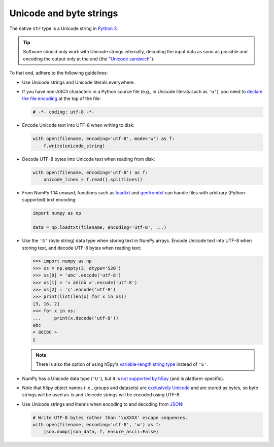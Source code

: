 .. _unicode:

Unicode and byte strings
========================

The native ``str`` type is a Unicode string in
`Python 3 <https://docs.python.org/3/howto/unicode.html>`__.

.. tip::

    Software should only work with Unicode strings internally, decoding the
    input data as soon as possible and encoding the output only at the end
    (the "`Unicode sandwich <http://nedbatchelder.com/text/unipain.html>`__").

To that end, adhere to the following guidelines:

+ Use Unicode strings and Unicode literals everywhere.

+ If you have non-ASCII characters in a Python source file (e.g., in Unicode
  literals such as ``'α'``), you need to
  `declare the file encoding <https://www.python.org/dev/peps/pep-0263/>`__ at
  the top of the file:

  .. code-block:: python

     # -*- coding: utf-8 -*-

+ Encode Unicode text into UTF-8 when writing to disk:

  .. code-block:: python

     with open(filename, encoding='utf-8', mode='w') as f:
         f.write(unicode_string)

+ Decode UTF-8 bytes into Unicode text when reading from disk:

  .. code-block:: python

     with open(filename, encoding='utf-8') as f:
         unicode_lines = f.read().splitlines()

+ From NumPy 1.14 onward, functions such as
  `loadtxt <http://docs.scipy.org/doc/numpy-1.14.0/reference/generated/numpy.loadtxt.html>`__
  and
  `genfromtxt <http://docs.scipy.org/doc/numpy-1.14.0/reference/generated/numpy.genfromtxt.html>`__
  can handle files with arbitrary (Python-supported) text encoding:

  .. code-block:: python

     import numpy as np

     data = np.loadtxt(filename, encoding='utf-8', ...)

+ Use the ``'S'`` (byte string) data type when storing text in NumPy arrays.
  Encode Unicode text into UTF-8 when storing text, and decode UTF-8 bytes
  when reading text:

  .. code-block:: python

     >>> import numpy as np
     >>> xs = np.empty(3, dtype='S20')
     >>> xs[0] = 'abc'.encode('utf-8')
     >>> xs[1] = '« äëïöü »'.encode('utf-8')
     >>> xs[2] = 'ç'.encode('utf-8')
     >>> print(list(len(x) for x in xs))
     [3, 16, 2]
     >>> for x in xs:
     ...     print(x.decode('utf-8'))
     abc
     « äëïöü »
     ç

  .. note::

     There is also the option of using h5py's  `variable-length string type
     <http://docs.h5py.org/en/latest/special.html>`__ instead of ``'S'``.

+ NumPy has a Unicode data type (``'U'``), but it is
  `not supported by h5py <http://docs.h5py.org/en/latest/strings.html>`__ (and
  is platform-specific).

+ Note that h5py object names (i.e., groups and datasets) are
  `exclusively Unicode <http://docs.h5py.org/en/latest/strings.html>`__ and
  are stored as bytes, so byte strings will be used as-is and Unicode strings
  will be encoded using UTF-8.

+ Use Unicode strings and literals when encoding to and decoding from
  `JSON <http://blog.emacsos.com/unicode-in-python.html>`__:

  .. code-block:: python

     # Write UTF-8 bytes rather than '\uXXXX' escape sequences.
     with open(filename, encoding='utf-8', 'w') as f:
         json.dump(json_data, f, ensure_ascii=False)
